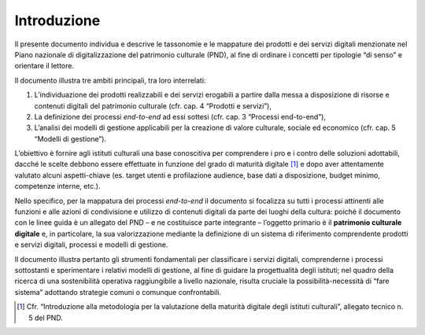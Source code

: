 Introduzione
============

Il presente documento individua e descrive le tassonomie e le mappature
dei prodotti e dei servizi digitali menzionate nel Piano nazionale di
digitalizzazione del patrimonio culturale (PND), al fine di ordinare i
concetti per tipologie “di senso” e orientare il lettore.

Il documento illustra tre ambiti principali, tra loro interrelati:

1. L’individuazione dei prodotti realizzabili e dei servizi erogabili a
   partire dalla messa a disposizione di risorse e contenuti digitali
   del patrimonio culturale (cfr. cap. 4 “Prodotti e servizi”),

2. La definizione dei processi *end-to-end* ad essi sottesi (cfr. cap. 3
   “Processi end-to-end”),

3. L’analisi dei modelli di gestione applicabili per la creazione di
   valore culturale, sociale ed economico (cfr. cap. 5 “Modelli di
   gestione”).

L’obiettivo è fornire agli istituti culturali una base conoscitiva per
comprendere i pro e i contro delle soluzioni adottabili, dacché le
scelte debbono essere effettuate in funzione del grado di maturità
digitale [1]_ e dopo aver attentamente valutato alcuni aspetti-chiave
(es. target utenti e profilazione audience, base dati a disposizione,
budget minimo, competenze interne, etc.).

Nello specifico, per la mappatura dei processi *end-to-end* il documento
si focalizza su tutti i processi attinenti alle funzioni e alle azioni
di condivisione e utilizzo di contenuti digitali da parte dei luoghi
della cultura: poiché il documento con le linee guida è un allegato del
PND – e ne costituisce parte integrante – l’oggetto primario è il
**patrimonio culturale digitale** e, in particolare, la sua
valorizzazione mediante la definizione di un sistema di riferimento
comprendente prodotti e servizi digitali, processi e modelli di
gestione.

Il documento illustra pertanto gli strumenti fondamentali per
classificare i servizi digitali, comprenderne i processi sottostanti e
sperimentare i relativi modelli di gestione, al fine di guidare la
progettualità degli istituti; nel quadro della ricerca di una
sostenibilità operativa raggiungibile a livello nazionale, risulta
cruciale la possibilità-necessità di “fare sistema” adottando strategie
comuni o comunque confrontabili.

.. [1] Cfr. “Introduzione alla metodologia per la valutazione della
   maturità digitale degli istituti culturali”, allegato tecnico n. 5
   del PND.
